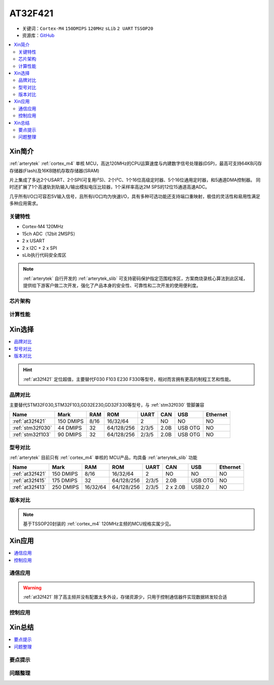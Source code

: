 
.. _at32f421:

AT32F421
===============

* 关键词：``Cortex-M4`` ``150DMIPS`` ``120MHz`` ``sLib`` ``2 UART`` ``TSSOP20``
* 资源库：`GitHub <https://github.com/SoCXin/AT32F421>`_

.. contents::
    :local:

Xin简介
-----------

:ref:`arterytek` :ref:`cortex_m4` 单核 MCU，高达120MHz的CPU运算速度与内建数字信号处理器(DSP)，最高可支持64KB闪存存储器(Flash)及16KB随机存取存储器(SRAM)

片上集成了多达2个USART、2个SPI(可复用I²S)、2个I²C、1个16位高级定时器、5个16位通用定时器，和5通道DMA控制器。 同时还扩展了1个高速轨到轨输入/输出模拟电压比较器，1个采样率高达2M SPS的12位15通道高速ADC。

几乎所有I/O口可容忍5V输入信号，且所有I/O口均为快速I/O，具有多种可选功能还支持端口重映射，极佳的灵活性和易用性满足多种应用需求。


关键特性
~~~~~~~~~

* Cortex-M4 120MHz
* 15ch ADC（12bit 2MSPS）
* 2 x USART
* 2 x I2C + 2 x SPI
* sLib执行代码安全库区

.. note::
    :ref:`arterytek` 自行开发的 :ref:`arterytek_slib` 可支持密码保护指定范围程序区，方案商烧录核心算法到此区域，提供给下游客户做二次开发，强化了产品本身的安全性、可靠性和二次开发的使用便利度。


芯片架构
~~~~~~~~~~~

.. image:: images/AT32F421S.png
    :target: https://www.arterytek.com/cn/product/AT32F421.jsp#Resource

计算性能
~~~~~~~~~~~~



Xin选择
-----------

.. contents::
    :local:

.. hint::
    :ref:`at32f421` 定位超值，主要替代F030 F103 E230 F330等型号，相对而言拥有更高的制程工艺和性能。


品牌对比
~~~~~~~~~

主要替代STM32F030,STM32F103,GD32E230,GD32F330等型号，与 :ref:`stm32f030` 管脚兼容

.. list-table::
    :header-rows:  1

    * - Name
      - Mark
      - RAM
      - ROM
      - UART
      - CAN
      - USB
      - Ethernet
    * - :ref:`at32f421`
      - 150 DMIPS
      - 8/16
      - 16/32/64
      - 2
      - NO
      - NO
      - NO
    * - :ref:`stm32f030`
      - 44 DMIPS
      - 32
      - 64/128/256
      - 2/3/5
      - 2.0B
      - USB OTG
      - NO
    * - :ref:`stm32f103`
      - 90 DMIPS
      - 32
      - 64/128/256
      - 2/3/5
      - 2.0B
      - USB OTG
      - NO


型号对比
~~~~~~~~~

:ref:`arterytek` 目前只有 :ref:`cortex_m4` 单核的 MCU产品，均具备 :ref:`arterytek_slib` 功能

.. list-table::
    :header-rows:  1

    * - Name
      - Mark
      - RAM
      - ROM
      - UART
      - CAN
      - USB
      - Ethernet
    * - :ref:`at32f421`
      - 150 DMIPS
      - 8/16
      - 16/32/64
      - 2
      - NO
      - NO
      - NO
    * - :ref:`at32f415`
      - 175 DMIPS
      - 32
      - 64/128/256
      - 2/3/5
      - 2.0B
      - USB OTG
      - NO
    * - :ref:`at32f413`
      - 250 DMIPS
      - 16/32/64
      - 64/128/256
      - 2/3/5
      - 2 x 2.0B
      - USB2.0
      - NO


版本对比
~~~~~~~~~

.. image:: images/AT32F421.png
    :target: https://www.arterytek.com/cn/product/AT32F421.jsp#Resource

.. image:: images/AT32F421.svg
    :target: https://www.arterytek.com/cn/product/AT32F421.jsp#Resource

.. note::
    基于TSSOP20封装的 :ref:`cortex_m4` 120MHz主频的MCU规格实属少见。


Xin应用
-----------

.. contents::
    :local:

.. image:: images/B_AT32F421.jpg
    :target: https://item.taobao.com/item.htm?_u=ogas3eu93a4&id=632845784689


通信应用
~~~~~~~~~~~

.. warning::
     :ref:`at32f421` 除了高主频并没有配置太多外设，存储资源少，只用于控制通信器件实现数据转发较合适

控制应用
~~~~~~~~~~~



Xin总结
--------------

.. contents::
    :local:

要点提示
~~~~~~~~~~~~~



问题整理
~~~~~~~~~~~~~




